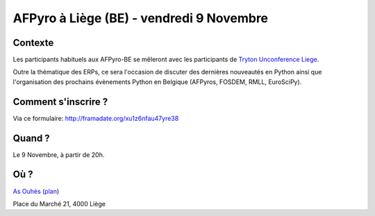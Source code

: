 AFPyro à Liège (BE) - vendredi 9 Novembre
=========================================

Contexte
--------

Les participants habituels aux AFPyro-BE se mêleront avec les participants de `Tryton Unconference Liege <http://code.google.com/p/tryton/wiki/Liege2012>`_.

Outre la thématique des ERPs, ce sera l'occasion de discuter des dernières nouveautés en Python ainsi que l'organisation des prochains évènements Python en Belgique (AFPyros, FOSDEM, RMLL, EuroSciPy).

Comment s'inscrire ?
--------------------

Via ce formulaire: http://framadate.org/xu1z6nfau47yre38

Quand ?
-------

Le 9 Novembre, à partir de 20h.

Où ?
----

`As Ouhès <http://www.as-ouhes.be/>`_ (`plan`_)

Place du Marché 21, 4000 Liège

.. _`plan`: http://goo.gl/maps/w9WjW

.. raw:: html

    <iframe width="425" height="350" frameborder="0" scrolling="no" marginheight="0" marginwidth="0" src="https://maps.google.be/maps?ie=UTF8&amp;q=As+Ouh%C3%A8s&amp;fb=1&amp;gl=be&amp;hq=As+Ouh%C3%A8s&amp;cid=0,0,5433095000009219031&amp;ll=50.645823,5.575754&amp;spn=0.006295,0.006295&amp;t=m&amp;iwloc=A&amp;output=embed"></iframe><br /><small><a href="https://maps.google.be/maps?ie=UTF8&amp;q=As+Ouh%C3%A8s&amp;fb=1&amp;gl=be&amp;hq=As+Ouh%C3%A8s&amp;cid=0,0,5433095000009219031&amp;ll=50.645823,5.575754&amp;spn=0.006295,0.006295&amp;t=m&amp;iwloc=A&amp;source=embed" style="color:#0000FF;text-align:left">Agrandir le plan</a></small>